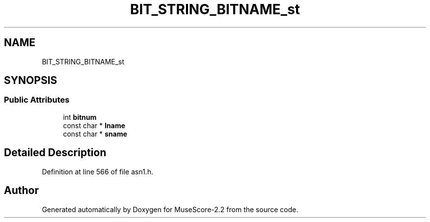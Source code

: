 .TH "BIT_STRING_BITNAME_st" 3 "Mon Jun 5 2017" "MuseScore-2.2" \" -*- nroff -*-
.ad l
.nh
.SH NAME
BIT_STRING_BITNAME_st
.SH SYNOPSIS
.br
.PP
.SS "Public Attributes"

.in +1c
.ti -1c
.RI "int \fBbitnum\fP"
.br
.ti -1c
.RI "const char * \fBlname\fP"
.br
.ti -1c
.RI "const char * \fBsname\fP"
.br
.in -1c
.SH "Detailed Description"
.PP 
Definition at line 566 of file asn1\&.h\&.

.SH "Author"
.PP 
Generated automatically by Doxygen for MuseScore-2\&.2 from the source code\&.
